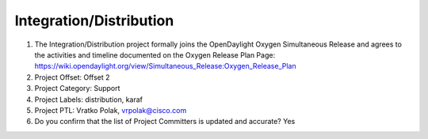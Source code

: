 ========================
Integration/Distribution
========================

1. The Integration/Distribution project formally joins the OpenDaylight Oxygen
   Simultaneous Release and agrees to the activities and timeline documented on
   the Oxygen  Release Plan Page:
   https://wiki.opendaylight.org/view/Simultaneous_Release:Oxygen_Release_Plan

2. Project Offset: Offset 2

3. Project Category: Support

4. Project Labels: distribution, karaf

5. Project PTL: Vratko Polak, vrpolak@cisco.com

6. Do you confirm that the list of Project Committers is updated and accurate? Yes
